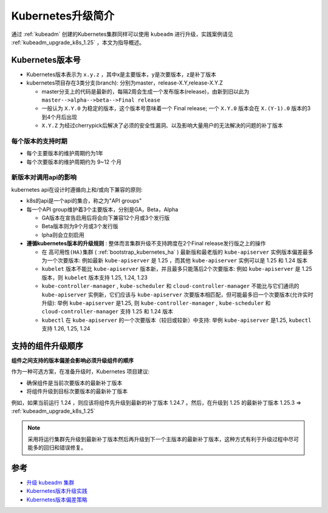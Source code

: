 .. _intro_k8s_upgrade:

=====================
Kubernetes升级简介
=====================

通过 :ref:`kubeadm` 创建的Kubernetes集群同样可以使用 ``kubeadm`` 进行升级，实践案例请见 :ref:`kubeadm_upgrade_k8s_1.25` ，本文为指导概述。

Kubernetes版本号
==================

- Kubernetes版本表示为 ``x.y.z`` ，其中x是主要版本，y是次要版本，z是补丁版本
- kubernetes项目存在3类分支(branch): 分别为master，release-X.Y,release-X.Y.Z

  - master分支上的代码是最新的，每隔2周会生成一个发布版本(release)，由新到旧以此为 ``master-->alpha-->beta-->Final release``
  - 一般认为 ``X.Y.0`` 为稳定的版本，这个版本号意味着一个 Final release; 一个 ``X.Y.0`` 版本会在 ``X.(Y-1).0`` 版本的3到4个月后出现
  - ``X.Y.Z`` 为经过cherrypick后解决了必须的安全性漏洞、以及影响大量用户的无法解决的问题的补丁版本

每个版本的支持时期
-------------------

- 每个主要版本的维护周期约为1年
- 每个次要版本的维护周期约为 9~12 个月

新版本对调用api的影响
-----------------------

kubernetes api在设计时遵循向上和/或向下兼容的原则:

- k8s的api是一个api的集合，称之为"API groups"
- 每一个API group维护着3个主要版本，分别是GA，Beta，Alpha

  - GA版本在宣告启用后将会向下兼容12个月或3个发行版
  - Beta版本则为9个月或3个发行版
  - lpha则会立刻启用

- **遵循kubernetes版本的升级规则** : 整体而言集群升级不支持跨度在2个Final release发行版之上的操作

  - 在 ``高可用性(HA)集群`` ( :ref:`bootstrap_kubernetes_ha` ) 最新版和最老版的 ``kube-apiserver`` 实例版本偏差最多为一个次要版本: 例如最新 ``kube-apiserver`` 是 1.25 ，而其他 ``kube-apiserver`` 实例可以是 1.25 和 1.24 版本
  - ``kubelet`` 版本不能比 ``kube-apiserver`` 版本新，并且最多只能落后2个次要版本: 例如 ``kube-apiserver`` 是 1.25版本，则 ``kubelet`` 版本支持 1.25, 1.24, 1.23
  - ``kube-controller-manager`` , ``kube-scheduler`` 和 ``cloud-controller-manager`` 不能比与它们通讯的 ``kube-apiserver`` 实例新，它们应该与 ``kube-apiserver`` 次要版本相匹配，但可能最多旧一个次要版本(允许实时升级): 举例 ``kube-apiserver`` 是1.25, 则 ``kube-controller-manager`` , ``kube-scheduler`` 和 ``cloud-controller-manager`` 支持 1.25 和 1.24 版本
  - ``kubectl`` 在 ``kube-apiserver`` 的一个次要版本（较旧或较新）中支持: 举例 ``kube-apiserver`` 是1.25, ``kubectl`` 支持 1.26, 1.25, 1.24

支持的组件升级顺序
====================

**组件之间支持的版本偏差会影响必须升级组件的顺序**

作为一种可选方案，在准备升级时，Kubernetes 项目建议:

- 确保组件是当前次要版本的最新补丁版本
- 将组件升级到目标次要版本的最新补丁版本

例如，如果当前运行 1.24 ，则应该将组件先升级到最新的补丁版本 1.24.7 。然后，在升级到 1.25 的最新补丁版本 1.25.3 => :ref:`kubeadm_upgrade_k8s_1.25`

.. note::

   采用将运行集群先升级到最新补丁版本然后再升级到下一个主版本的最新补丁版本，这种方式有利于升级过程中尽可能多的回归和错误修复。

参考
=======

- `升级 kubeadm 集群 <https://kubernetes.io/zh-cn/docs/tasks/administer-cluster/kubeadm/kubeadm-upgrade/>`_
- `Kubernetes版本升级实践 <https://zhuanlan.zhihu.com/p/358338665>`_
- `Kubernetes版本偏差策略 <https://kubernetes.io/zh-cn/releases/version-skew-policy/>`_
